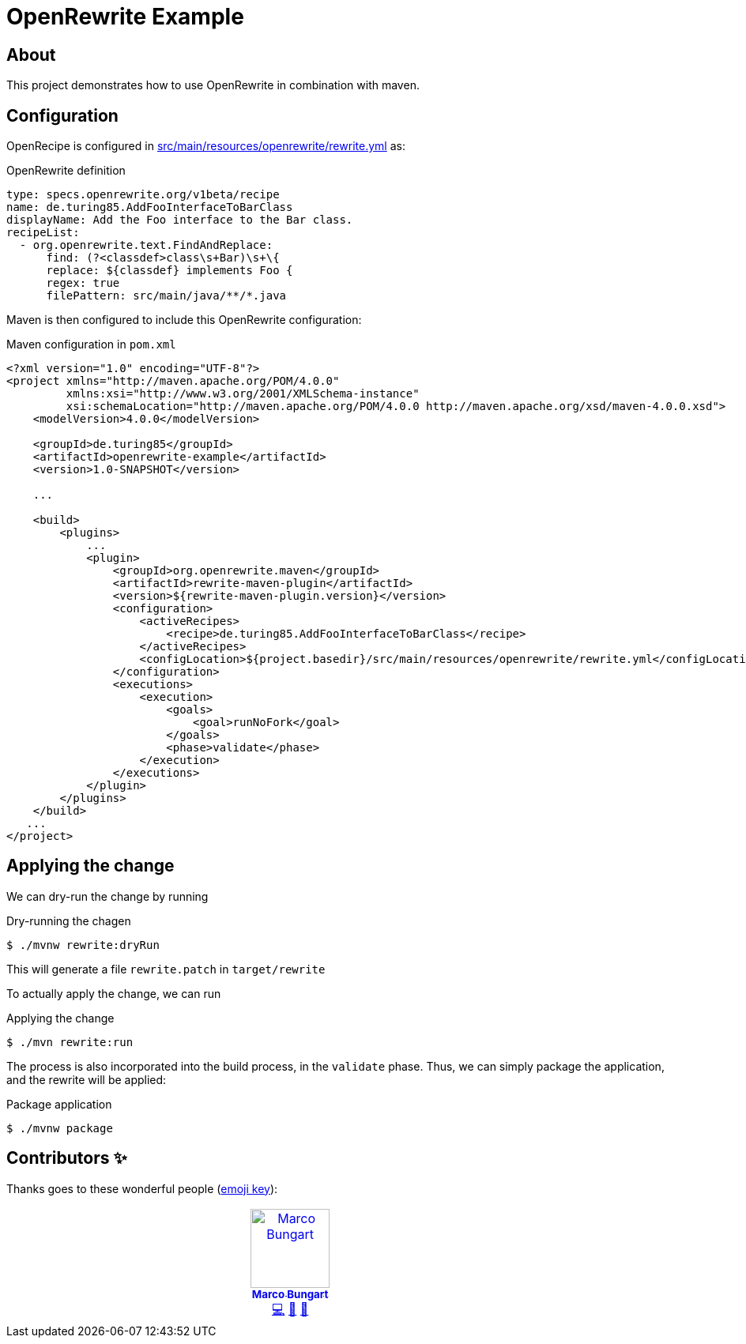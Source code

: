 = OpenRewrite Example

== About

This project demonstrates how to use OpenRewrite in combination with maven.

== Configuration

OpenRecipe is configured in link:src/main/resources/openrewrite/rewrite.yml[] as:

.OpenRewrite definition
[source,yaml]
----
type: specs.openrewrite.org/v1beta/recipe
name: de.turing85.AddFooInterfaceToBarClass
displayName: Add the Foo interface to the Bar class.
recipeList:
  - org.openrewrite.text.FindAndReplace:
      find: (?<classdef>class\s+Bar)\s+\{
      replace: ${classdef} implements Foo {
      regex: true
      filePattern: src/main/java/**/*.java
----

Maven is then configured to include this OpenRewrite configuration:

.Maven configuration in `pom.xml`
[source,xml]
----
<?xml version="1.0" encoding="UTF-8"?>
<project xmlns="http://maven.apache.org/POM/4.0.0"
         xmlns:xsi="http://www.w3.org/2001/XMLSchema-instance"
         xsi:schemaLocation="http://maven.apache.org/POM/4.0.0 http://maven.apache.org/xsd/maven-4.0.0.xsd">
    <modelVersion>4.0.0</modelVersion>

    <groupId>de.turing85</groupId>
    <artifactId>openrewrite-example</artifactId>
    <version>1.0-SNAPSHOT</version>

    ...

    <build>
        <plugins>
            ...
            <plugin>
                <groupId>org.openrewrite.maven</groupId>
                <artifactId>rewrite-maven-plugin</artifactId>
                <version>${rewrite-maven-plugin.version}</version>
                <configuration>
                    <activeRecipes>
                        <recipe>de.turing85.AddFooInterfaceToBarClass</recipe>
                    </activeRecipes>
                    <configLocation>${project.basedir}/src/main/resources/openrewrite/rewrite.yml</configLocation>
                </configuration>
                <executions>
                    <execution>
                        <goals>
                            <goal>runNoFork</goal>
                        </goals>
                        <phase>validate</phase>
                    </execution>
                </executions>
            </plugin>
        </plugins>
    </build>
   ...
</project>
----

== Applying the change
We can dry-run the change by running

.Dry-running the chagen
[source,bash]
----
$ ./mvnw rewrite:dryRun
----

This will generate a file `rewrite.patch` in `target/rewrite`

To actually apply the change, we can run

.Applying the change
[source,bash]
----
$ ./mvn rewrite:run
----

The process is also incorporated into the build process, in the `validate` phase. Thus, we can simply package the application, and the rewrite will be applied:

.Package application
[source,bash]
----
$ ./mvnw package
----

== Contributors ✨

Thanks goes to these wonderful people (https://allcontributors.org/docs/en/emoji-key[emoji key]):

++++
<!-- ALL-CONTRIBUTORS-LIST:START - Do not remove or modify this section -->
<!-- prettier-ignore-start -->
<!-- markdownlint-disable -->
<table>
  <tbody>
    <tr>
      <td align="center" valign="top" width="14.28%"><a href="http://turing85.github.io"><img src="https://avatars.githubusercontent.com/u/32584495?v=4?s=100" width="100px;" alt="Marco Bungart"/><br /><sub><b>Marco Bungart</b></sub></a><br /><a href="#code-turing85" title="Code">💻</a> <a href="#maintenance-turing85" title="Maintenance">🚧</a> <a href="#doc-turing85" title="Documentation">📖</a></td>
    </tr>
  </tbody>
</table>

<!-- markdownlint-restore -->
<!-- prettier-ignore-end -->

<!-- ALL-CONTRIBUTORS-LIST:END -->
++++